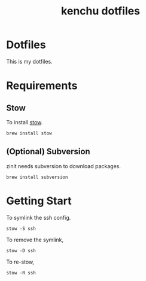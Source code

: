 #+TITLE: kenchu dotfiles
* Dotfiles
This is my dotfiles.

* Requirements
** Stow
To install [[https://www.gnu.org/software/stow/][stow]].
#+begin_src fish
brew install stow
#+end_src
** (Optional) Subversion
zinit needs subversion to download packages.
#+begin_src fish
brew install subversion
#+end_src

* Getting Start 
To symlink the ssh config.
#+begin_src fish
stow -S ssh
#+end_src

To remove the symlink,
#+begin_src fish
stow -D ssh
#+end_src

To re-stow,
#+begin_src fish
stow -R ssh
#+end_src
